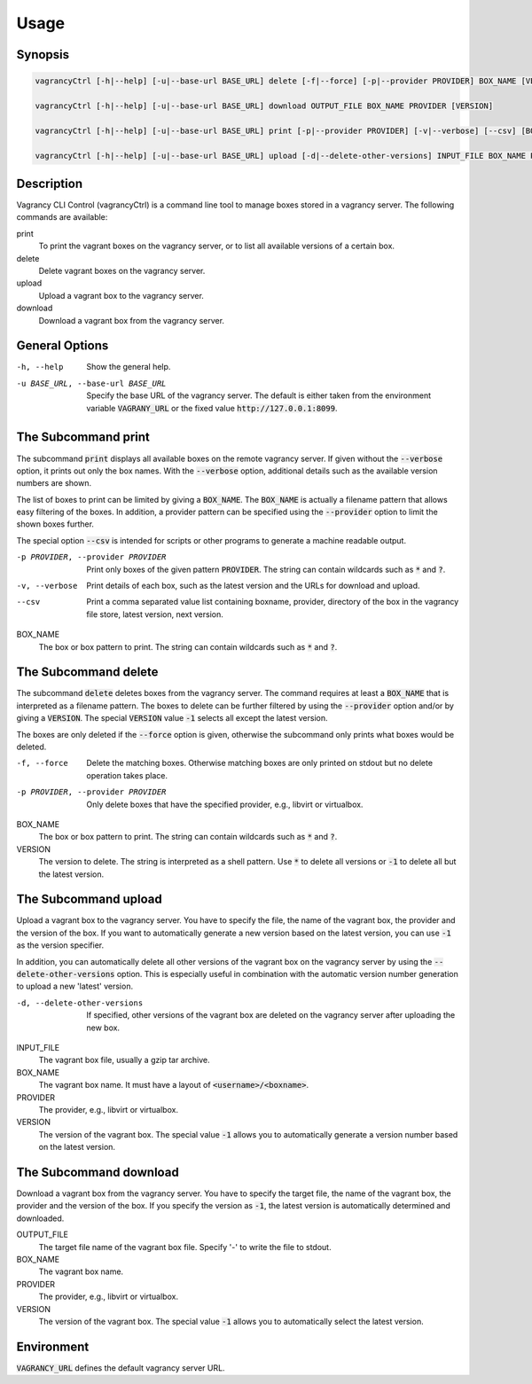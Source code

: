 Usage
=====

Synopsis
--------

.. code-block:: bash

    vagrancyCtrl [-h|--help] [-u|--base-url BASE_URL] delete [-f|--force] [-p|--provider PROVIDER] BOX_NAME [VERSION]

    vagrancyCtrl [-h|--help] [-u|--base-url BASE_URL] download OUTPUT_FILE BOX_NAME PROVIDER [VERSION]

    vagrancyCtrl [-h|--help] [-u|--base-url BASE_URL] print [-p|--provider PROVIDER] [-v|--verbose] [--csv] [BOX_NAME]

    vagrancyCtrl [-h|--help] [-u|--base-url BASE_URL] upload [-d|--delete-other-versions] INPUT_FILE BOX_NAME PROVIDER [VERSION]


Description
-----------

Vagrancy CLI Control (vagrancyCtrl) is a command line tool to manage boxes
stored in a vagrancy server. The following commands are available:

print
    To print the vagrant boxes on the vagrancy server, or to list all
    available versions of a certain box.

delete
    Delete vagrant boxes on the vagrancy server.

upload
    Upload a vagrant box to the vagrancy server.

download
    Download a vagrant box from the vagrancy server.


General Options
---------------

-h, --help                        Show the general help.
-u BASE_URL, --base-url BASE_URL  Specify the base URL of the vagrancy server. The default is either
                                  taken from the environment variable :code:`VAGRANY_URL` or the fixed
                                  value :code:`http://127.0.0.1:8099`.


The Subcommand print
--------------------

The subcommand :code:`print` displays all available boxes on the remote vagrancy server.
If given without the :code:`--verbose` option, it prints out only the box names. With the
:code:`--verbose` option, additional details such as the available version numbers are
shown.

The list of boxes to print can be limited by giving a :code:`BOX_NAME`. The :code:`BOX_NAME` is
actually a filename pattern that allows easy filtering of the boxes. In addition, a provider pattern
can be specified using the :code:`--provider` option to limit the shown boxes further.

The special option :code:`--csv` is intended for scripts or other programs to generate a
machine readable output.

-p PROVIDER, --provider PROVIDER  Print only boxes of the given pattern :code:`PROVIDER`. The string
                                  can contain wildcards such as :code:`*` and :code:`?`.
-v, --verbose                     Print details of each box, such as the latest version and the URLs
                                  for download and upload.
--csv                             Print a comma separated value list containing
			          boxname, provider, directory of the box in the vagrancy file store,
				  latest version, next version.


BOX_NAME
    The box or box pattern to print. The string can contain wildcards such
    as :code:`*` and :code:`?`.


The Subcommand delete
---------------------

The subcommand :code:`delete` deletes boxes from the vagrancy server. The command requires at least
a :code:`BOX_NAME` that is interpreted as a filename pattern. The boxes to delete can be further
filtered by using the :code:`--provider` option and/or by giving a :code:`VERSION`. The special
:code:`VERSION` value :code:`-1` selects all except the latest version.

The boxes are only deleted if the :code:`--force` option is given, otherwise the subcommand
only prints what boxes would be deleted.

-f, --force                       Delete the matching boxes. Otherwise matching boxes are only printed on stdout but no delete operation takes place.
-p PROVIDER, --provider PROVIDER  Only delete boxes that have the specified provider, e.g., libvirt or virtualbox.


BOX_NAME
    The box or box pattern to print. The string can contain wildcards such
    as :code:`*` and :code:`?`.

VERSION
    The version to delete. The string is interpreted as a shell pattern.
    Use :code:`*` to delete all versions or :code:`-1` to delete all but the latest version.


The Subcommand upload
---------------------

Upload a vagrant box to the vagrancy server. You have to specify the file, the
name of the vagrant box, the provider and the version of the box. If you want
to automatically generate a new version based on the latest version, you can
use :code:`-1` as the version specifier.

In addition, you can automatically delete all other versions of the vagrant box
on the vagrancy server by using the :code:`--delete-other-versions` option.
This is especially useful in combination with the automatic version number
generation to upload a new 'latest' version.


-d, --delete-other-versions  If specified, other versions of the vagrant box are deleted on the vagrancy server after uploading the new box.


INPUT_FILE
    The vagrant box file, usually a gzip tar archive.

BOX_NAME
    The vagrant box name. It must have a layout of :code:`<username>/<boxname>`.

PROVIDER
    The provider, e.g., libvirt or virtualbox.

VERSION
    The version of the vagrant box. The special value :code:`-1` allows you to automatically generate a version number based on the latest version.


The Subcommand download
-----------------------

Download a vagrant box from the vagrancy server. You have to specify the target
file, the name of the vagrant box, the provider and the version of the box. If
you specify the version as :code:`-1`, the latest version is automatically determined
and downloaded.


OUTPUT_FILE
    The target file name of the vagrant box file. Specify '-' to write the file to stdout.

BOX_NAME
    The vagrant box name.

PROVIDER
    The provider, e.g., libvirt or virtualbox.

VERSION
    The version of the vagrant box. The special value :code:`-1` allows you to automatically select the latest version.


Environment
-----------

:code:`VAGRANCY_URL` defines the default vagrancy server URL.
